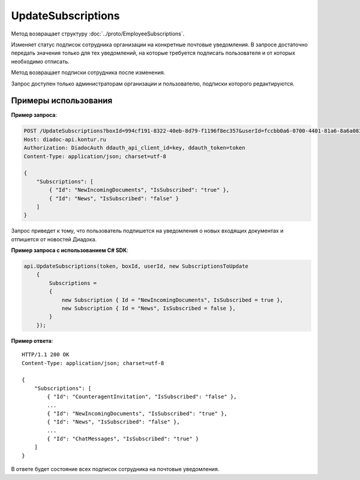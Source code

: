 UpdateSubscriptions
===================

.. http:post:: /UpdateSubscriptions

	:queryparam boxId: идентификатор ящика организации.
	:queryparam userId: идентификатор пользователя.

	:requestheader Authorization: данные, необходимые для :doc:`авторизации <../Authorization>`.

	:request Body: Тело запроса должно содержать структуру :doc:`../proto/SubscriptionsToUpdate`.

	:statuscode 200: операция успешно завершена.
	:statuscode 400: данные в запросе имеют неверный формат или отсутствуют обязательные параметры.
	:statuscode 401: в запросе отсутствует HTTP-заголовок ``Authorization`` или в этом заголовке содержатся некорректные авторизационные данные.
	:statuscode 402: закончилась подписка на API.
	:statuscode 403: доступ к ящику с предоставленным авторизационным токеном запрещен или запрос сделан не от имени администратора и не от имени пользователя, подписки которого редактируются.
	:statuscode 404: в указанном ящике нет пользователя с указанным идентификатором.
	:statuscode 405: используется неподходящий HTTP-метод.
	:statuscode 500: при обработке запроса возникла непредвиденная ошибка.

Метод возвращает структуру :doc:`../proto/EmployeeSubscriptions`.

Изменяет статус подписок сотрудника организации на конкретные почтовые уведомления. В запросе достаточно передать значения только для тех уведомлений, на которые требуется подписать пользователя и от которых необходимо отписать.

Метод возвращает подписки сотрудника после изменения.

Запрос доступен только администраторам организации и пользователю, подписки которого редактируются.

Примеры использования
---------------------

**Пример запроса**:

.. sourcecode:: http

    POST /UpdateSubscriptions?boxId=994cf191-8322-40eb-8d79-f1196f8ec357&userId=fccbb0a6-0700-4401-81a6-8a6a083e12e6 HTTP/1.1
    Host: diadoc-api.kontur.ru
    Authorization: DiadocAuth ddauth_api_client_id=key, ddauth_token=token
    Content-Type: application/json; charset=utf-8

    {
        "Subscriptions": [
            { "Id": "NewIncomingDocuments", "IsSubscribed": "true" },
            { "Id": "News", "IsSubscribed": "false" }
        ]
    }

Запрос приведет к тому, что пользователь подпишется на уведомления о новых входящих документах и отпишется от новостей Диадока.

**Пример запроса с использованием C# SDK**:

.. code-block:: csharp

    api.UpdateSubscriptions(token, boxId, userId, new SubscriptionsToUpdate
        {
            Subscriptions =
            {
                new Subscription { Id = "NewIncomingDocuments", IsSubscribed = true },
                new Subscription { Id = "News", IsSubscribed = false },
            }
        });

**Пример ответа**:

::

    HTTP/1.1 200 OK
    Content-Type: application/json; charset=utf-8

    {
        "Subscriptions": [
            { "Id": "CounteragentInvitation", "IsSubscribed": "false" },
            ...
            { "Id": "NewIncomingDocuments", "IsSubscribed": "true" },
            { "Id": "News", "IsSubscribed": "false" },
            ...
            { "Id": "ChatMessages", "IsSubscribed": "true" }
        ]
    }

В ответе будет состояние всех подписок сотрудника на почтовые уведомления.